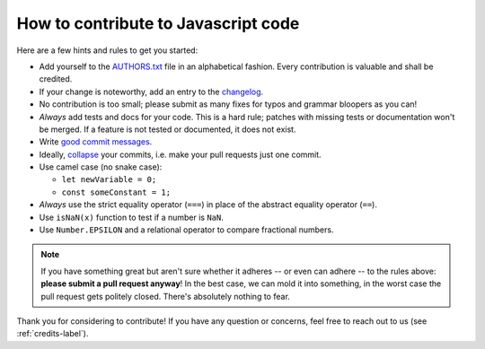 .. _how-to-contribute-js-label:

How to contribute to Javascript code
------------------------------------

.. index::
    single: contribution

Here are a few hints and rules to get you started:

- Add yourself to the AUTHORS.txt_ file in an alphabetical fashion. Every contribution is valuable and shall be credited.
- If your change is noteworthy, add an entry to the changelog_.
- No contribution is too small; please submit as many fixes for typos and grammar bloopers as you can!
- *Always* add tests and docs for your code. This is a hard rule; patches with missing tests or documentation won't be merged.
  If a feature is not tested or documented, it does not exist.
- Write `good commit messages`_.
- Ideally, `collapse`_ your commits, i.e. make your pull requests just one commit.
- Use camel case (no snake case):

  - ``let newVariable = 0;``
  - ``const someConstant = 1;``

- *Always* use the strict equality operator (``===``) in place of the abstract equality operator (``==``).
- Use ``isNaN(x)`` function to test if a number is ``NaN``.
- Use ``Number.EPSILON`` and a relational operator to compare fractional numbers.


.. note::
   If you have something great but aren't sure whether it adheres -- or even can adhere -- to the rules above: **please submit a pull request anyway**!
   In the best case, we can mold it into something, in the worst case the pull request gets politely closed.
   There's absolutely nothing to fear.

Thank you for considering to contribute! If you have any question or concerns, feel free to reach out to us (see :ref:`credits-label`).

.. _`Code of Conduct`: http://www.python.org/psf/codeofconduct/
.. _AUTHORS.txt: https://bitbucket.org/ccomjhc/hyo_smartmap_webgis/raw/master/AUTHORS.rst
.. _changelog: https://bitbucket.org/ccomjhc/hyo_smartmap_webgis/raw/master/HISTORY.rst
.. _`PEP 8`: http://www.python.org/dev/peps/pep-0008/
.. _`PEP 257`: http://www.python.org/dev/peps/pep-0257/
.. _collapse: https://www.mercurial-scm.org/wiki/RebaseExtension
.. _`good commit messages`: http://tbaggery.com/2008/04/19/a-note-about-git-commit-messages.html

